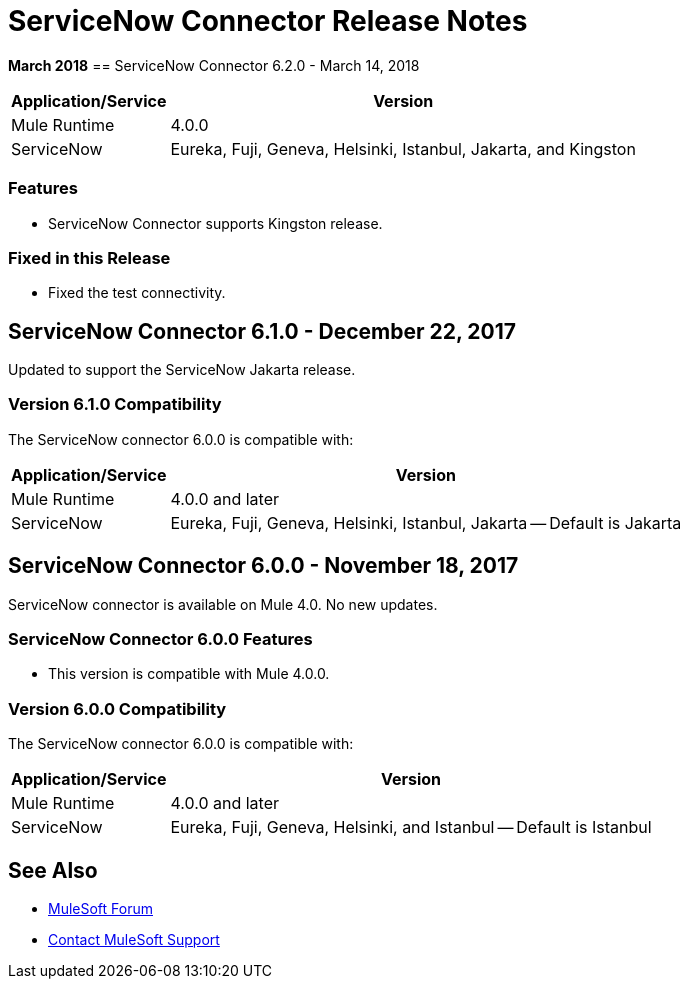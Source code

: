 = ServiceNow Connector Release Notes
:keywords: servicenow, connector, release notes

*March 2018*
== ServiceNow Connector 6.2.0 - March 14, 2018

[%header%autowidth]
|===
|Application/Service |Version
|Mule Runtime |4.0.0
|ServiceNow |Eureka, Fuji, Geneva, Helsinki, Istanbul, Jakarta, and Kingston 
|===

=== Features

- ServiceNow Connector supports Kingston release.

=== Fixed in this Release

- Fixed the test connectivity.


== ServiceNow Connector 6.1.0 - December 22, 2017

Updated to support the ServiceNow Jakarta release.

=== Version 6.1.0 Compatibility

The ServiceNow connector 6.0.0 is compatible with:

[%header%autowidth.spread]
|===
|Application/Service |Version
|Mule Runtime |4.0.0 and later
|ServiceNow |Eureka, Fuji, Geneva, Helsinki, Istanbul, Jakarta -- Default is Jakarta
|===

== ServiceNow Connector 6.0.0 - November 18, 2017

ServiceNow connector is available on Mule 4.0.
No new updates.

=== ServiceNow Connector 6.0.0 Features

* This version is compatible with Mule 4.0.0.

=== Version 6.0.0 Compatibility

The ServiceNow connector 6.0.0 is compatible with:

[%header%autowidth.spread]
|===
|Application/Service |Version
|Mule Runtime |4.0.0 and later
|ServiceNow |Eureka, Fuji, Geneva, Helsinki, and Istanbul -- Default is Istanbul
|===

== See Also

* https://forums.mulesoft.com[MuleSoft Forum]
* https://support.mulesoft.com[Contact MuleSoft Support]
